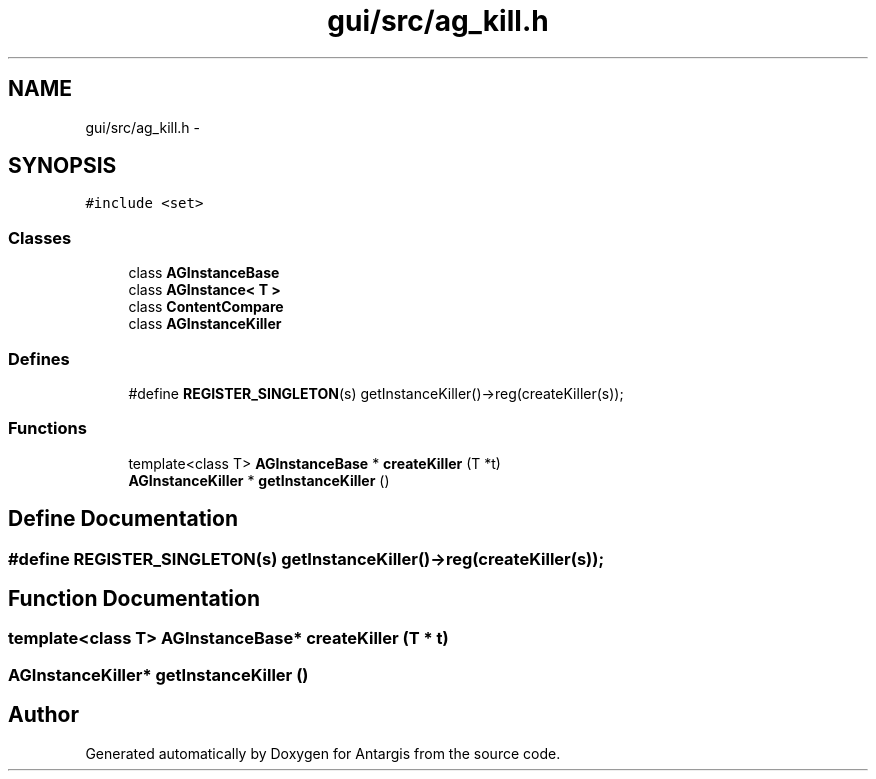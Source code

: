 .TH "gui/src/ag_kill.h" 3 "27 Oct 2006" "Version 0.1.9" "Antargis" \" -*- nroff -*-
.ad l
.nh
.SH NAME
gui/src/ag_kill.h \- 
.SH SYNOPSIS
.br
.PP
\fC#include <set>\fP
.br

.SS "Classes"

.in +1c
.ti -1c
.RI "class \fBAGInstanceBase\fP"
.br
.ti -1c
.RI "class \fBAGInstance< T >\fP"
.br
.ti -1c
.RI "class \fBContentCompare\fP"
.br
.ti -1c
.RI "class \fBAGInstanceKiller\fP"
.br
.in -1c
.SS "Defines"

.in +1c
.ti -1c
.RI "#define \fBREGISTER_SINGLETON\fP(s)   getInstanceKiller()->reg(createKiller(s));"
.br
.in -1c
.SS "Functions"

.in +1c
.ti -1c
.RI "template<class T> \fBAGInstanceBase\fP * \fBcreateKiller\fP (T *t)"
.br
.ti -1c
.RI "\fBAGInstanceKiller\fP * \fBgetInstanceKiller\fP ()"
.br
.in -1c
.SH "Define Documentation"
.PP 
.SS "#define REGISTER_SINGLETON(s)   getInstanceKiller()->reg(createKiller(s));"
.PP
.SH "Function Documentation"
.PP 
.SS "template<class T> \fBAGInstanceBase\fP* createKiller (T * t)"
.PP
.SS "\fBAGInstanceKiller\fP* getInstanceKiller ()"
.PP
.SH "Author"
.PP 
Generated automatically by Doxygen for Antargis from the source code.
